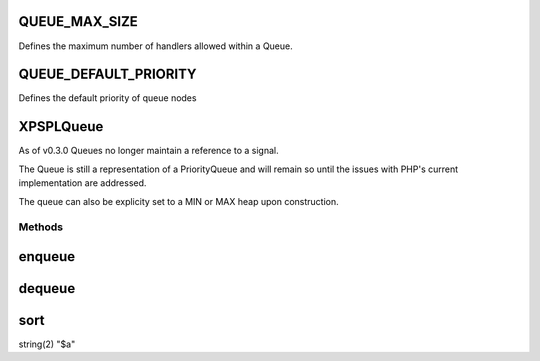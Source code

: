 .. /queue.php generated using docpx on 01/16/13 03:03am


QUEUE_MAX_SIZE
==============

Defines the maximum number of handlers allowed within a Queue.

QUEUE_DEFAULT_PRIORITY
======================

Defines the default priority of queue nodes

XPSPL\Queue
===========


As of v0.3.0 Queues no longer maintain a reference to a signal.

The Queue is still a representation of a PriorityQueue and will remain so 
until the issues with PHP's current implementation are addressed.

The queue can also be explicity set to a MIN or MAX heap upon construction.



Methods
-------

enqueue
=======

.. function:: enqueue($node, [$priority = false])


    Pushes a new handler into the queue.

    :param mixed $node: Variable to store
    :param integer $priority: Priority of the callable

    :throws OverflowException: If max size exceeded

    :rtype: void 



dequeue
=======

.. function:: dequeue($node)


    Removes a handle from the queue.

    :param mixed $node: Reference to the node.

    :throws InvalidArgumentException: 

    :rtype: boolean 



sort
====

.. function:: sort()


    Sorts the queue.

    :rtype: void 



string(2) "$a"


